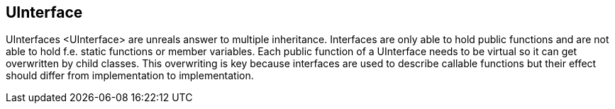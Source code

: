 [[uinterface]]
UInterface
----------

UInterfaces <UInterface> are unreals answer to multiple inheritance.
Interfaces are only able to hold public functions and are not able to
hold f.e. static functions or member variables. Each public function of
a UInterface needs to be virtual so it can get overwritten by child
classes. This overwriting is key because interfaces are used to describe
callable functions but their effect should differ from implementation to
implementation.
